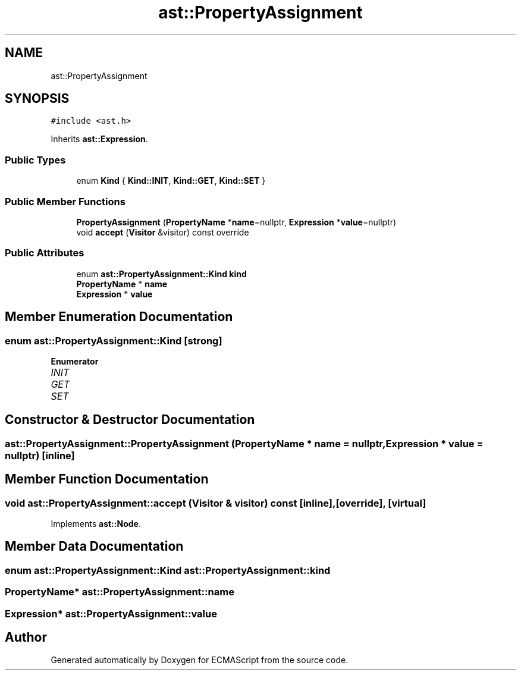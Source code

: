 .TH "ast::PropertyAssignment" 3 "Sun Apr 30 2017" "ECMAScript" \" -*- nroff -*-
.ad l
.nh
.SH NAME
ast::PropertyAssignment
.SH SYNOPSIS
.br
.PP
.PP
\fC#include <ast\&.h>\fP
.PP
Inherits \fBast::Expression\fP\&.
.SS "Public Types"

.in +1c
.ti -1c
.RI "enum \fBKind\fP { \fBKind::INIT\fP, \fBKind::GET\fP, \fBKind::SET\fP }"
.br
.in -1c
.SS "Public Member Functions"

.in +1c
.ti -1c
.RI "\fBPropertyAssignment\fP (\fBPropertyName\fP *\fBname\fP=nullptr, \fBExpression\fP *\fBvalue\fP=nullptr)"
.br
.ti -1c
.RI "void \fBaccept\fP (\fBVisitor\fP &visitor) const override"
.br
.in -1c
.SS "Public Attributes"

.in +1c
.ti -1c
.RI "enum \fBast::PropertyAssignment::Kind\fP \fBkind\fP"
.br
.ti -1c
.RI "\fBPropertyName\fP * \fBname\fP"
.br
.ti -1c
.RI "\fBExpression\fP * \fBvalue\fP"
.br
.in -1c
.SH "Member Enumeration Documentation"
.PP 
.SS "enum \fBast::PropertyAssignment::Kind\fP\fC [strong]\fP"

.PP
\fBEnumerator\fP
.in +1c
.TP
\fB\fIINIT \fP\fP
.TP
\fB\fIGET \fP\fP
.TP
\fB\fISET \fP\fP
.SH "Constructor & Destructor Documentation"
.PP 
.SS "ast::PropertyAssignment::PropertyAssignment (\fBPropertyName\fP * name = \fCnullptr\fP, \fBExpression\fP * value = \fCnullptr\fP)\fC [inline]\fP"

.SH "Member Function Documentation"
.PP 
.SS "void ast::PropertyAssignment::accept (\fBVisitor\fP & visitor) const\fC [inline]\fP, \fC [override]\fP, \fC [virtual]\fP"

.PP
Implements \fBast::Node\fP\&.
.SH "Member Data Documentation"
.PP 
.SS "enum \fBast::PropertyAssignment::Kind\fP  ast::PropertyAssignment::kind"

.SS "\fBPropertyName\fP* ast::PropertyAssignment::name"

.SS "\fBExpression\fP* ast::PropertyAssignment::value"


.SH "Author"
.PP 
Generated automatically by Doxygen for ECMAScript from the source code\&.
